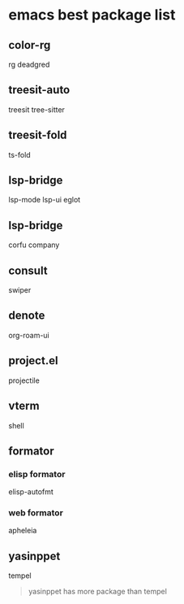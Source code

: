 * emacs best package list

** color-rg

rg
deadgred

** treesit-auto

treesit
tree-sitter

** treesit-fold

ts-fold

** lsp-bridge

lsp-mode
lsp-ui
eglot

** lsp-bridge

corfu
company

** consult

swiper

** denote

org-roam-ui

** project.el

projectile

** vterm

shell

** formator
*** elisp formator

elisp-autofmt

*** web formator
apheleia

** yasinppet

tempel
#+begin_quote
yasinppet has more package than tempel
#+end_quote
